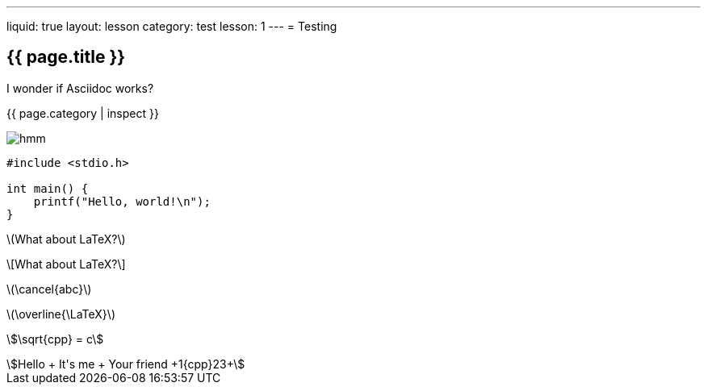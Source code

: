 ---
liquid: true
layout: lesson
category: test
lesson: 1
---
= Testing

== {{ page.title }}

I wonder if Asciidoc works?

{{ page.category | inspect }}

image::/assets/images/logo.png[hmm]

[source]
----
#include <stdio.h>

int main() {
    printf("Hello, world!\n");
}
----

\(What about LaTeX?\)

\[What about LaTeX?\]

\(\cancel{abc}\)

\(\overline{\LaTeX}\)

stem:[\sqrt{cpp} = +c+]

[stem]
++++
Hello + It's me + Your friend +1{cpp}23+
++++
